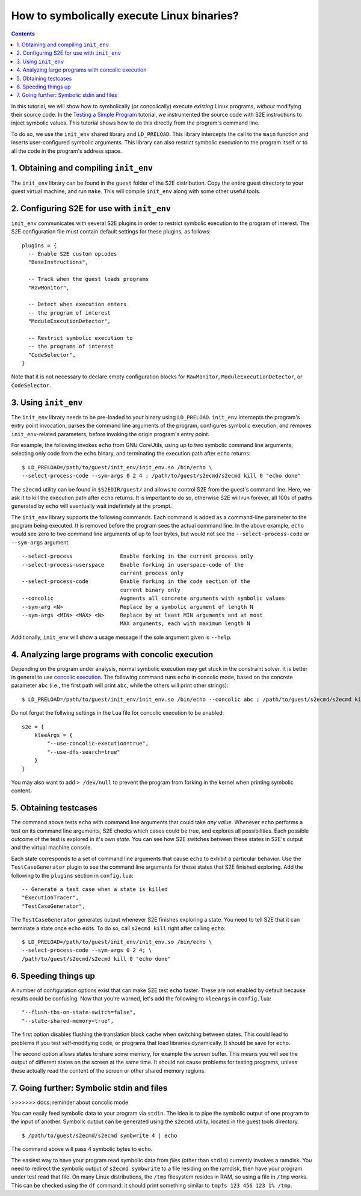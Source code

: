 ===========================================
How to symbolically execute Linux binaries?
===========================================

.. contents::

In this tutorial, we will show how to symbolically (or concolically) execute *existing* Linux programs,
*without* modifying their source code. In the `Testing a Simple Program <../TestingMinimalProgram.html>`_ tutorial,
we instrumented the source code with S2E instructions to inject symbolic values.
This tutorial shows how to do this directly from the program's command line.

To do so, we use the ``init_env`` shared library and ``LD_PRELOAD``.
This library intercepts the call to the ``main`` function and inserts user-configured symbolic arguments.
This library can also restrict symbolic execution to the program itself or to all the code in the program's address space.


1. Obtaining and compiling ``init_env``
---------------------------------------

The ``init_env`` library can be found in the ``guest`` folder of the S2E
distribution. Copy the entire guest directory to your guest virtual machine, and
run ``make``. This will compile ``init_env`` along with some other useful
tools.


2. Configuring S2E for use with ``init_env``
--------------------------------------------

``init_env`` communicates with several S2E plugins in order to restrict
symbolic execution to the program of interest. The S2E configuration
file must contain default settings for these plugins, as follows:

::

    plugins = {
      -- Enable S2E custom opcodes
      "BaseInstructions",

      -- Track when the guest loads programs
      "RawMonitor",

      -- Detect when execution enters
      -- the program of interest
      "ModuleExecutionDetector",

      -- Restrict symbolic execution to
      -- the programs of interest
      "CodeSelector",
    }

Note that it is not necessary to declare empty configuration blocks
for ``RawMonitor``, ``ModuleExecutionDetector``, or ``CodeSelector``.


3. Using ``init_env``
---------------------

The ``init_env`` library needs to be pre-loaded to your binary using
``LD_PRELOAD``. ``init_env`` intercepts the program's entry point invocation, parses
the command line arguments of the program, configures symbolic execution, and removes ``init_env``-related
parameters, before invoking the origin program's entry point.

For example, the following invokes ``echo`` from GNU CoreUtils, using up to two
symbolic command line arguments, selecting only code from the ``echo``
binary, and terminating the execution path after ``echo`` returns::

    $ LD_PRELOAD=/path/to/guest/init_env/init_env.so /bin/echo \
    --select-process-code --sym-args 0 2 4 ; /path/to/guest/s2ecmd/s2ecmd kill 0 "echo done"

The ``s2ecmd`` utility can be found in ``$S2EDIR/guest/`` and allows to control S2E from
the guest's command line. Here, we ask it to kill the execution path after ``echo`` returns.
It is important to do so, otherwise S2E will run forever, all 100s of paths generated by ``echo`` will eventually
wait indefinitely at the prompt.

The ``init_env`` library supports the following commands. Each command is added
as a command-line parameter to the program being executed. It is removed before
the program sees the actual command line. In the above example, ``echo`` would
see zero to two command line arguments of up to four bytes, but would not see
the ``--select-process-code`` or ``--sym-args`` argument.

::

    --select-process               Enable forking in the current process only
    --select-process-userspace     Enable forking in userspace-code of the
                                   current process only
    --select-process-code          Enable forking in the code section of the
                                   current binary only
    --concolic                     Augments all concrete arguments with symbolic values
    --sym-arg <N>                  Replace by a symbolic argument of length N
    --sym-args <MIN> <MAX> <N>     Replace by at least MIN arguments and at most
                                   MAX arguments, each with maximum length N

Additionally, ``init_env`` will show a usage message if the sole argument given
is ``--help``.


4. Analyzing large programs with concolic execution
---------------------------------------------------

Depending on the program under analysis, normal symbolic execution may get stuck in the constraint
solver. It is better in general to use `concolic execution <Concolic.html>`_. The following
command runs ``echo`` in concolic mode, based on the concrete parameter ``abc`` (i.e., the first
path will print ``abc``, while the others will print other strings)::

    $ LD_PRELOAD=/path/to/guest/init_env/init_env.so /bin/echo --concolic abc ; /path/to/guest/s2ecmd/s2ecmd kill 0 "echo done"

Do not forget the follwing settings in the Lua file for concolic execution to be enabled:

::

    s2e = {
        kleeArgs = {
            "--use-concolic-execution=true",
            "--use-dfs-search=true"
        }
    }


You may also want to add ``> /dev/null`` to prevent the program from forking in the kernel
when printing symbolic content.


5. Obtaining testcases
----------------------

The command above tests ``echo`` with command line arguments that could take
*any value*. Whenever ``echo`` performs a test on its command line arguments,
S2E checks which cases could be true, and explores all possibilities. Each
possible outcome of the test is explored in it's own *state*. You can see how
S2E switches between these states in S2E's output and the virtual machine
console.

Each state corresponds to a set of command line arguments that cause ``echo`` to
exhibit a particular behavior. Use the ``TestCaseGenerator`` plugin to see the
command line arguments for those states that S2E finished exploring. Add the
following to the ``plugins`` section in ``config.lua``::

    -- Generate a test case when a state is killed
    "ExecutionTracer",
    "TestCaseGenerator",

The ``TestCaseGenerator`` generates output whenever S2E finishes exploring a
state. You need to tell S2E that it can terminate a state once ``echo`` exits.
To do so, call ``s2ecmd kill`` right after calling ``echo``::

    $ LD_PRELOAD=/path/to/guest/init_env/init_env.so /bin/echo \
    --select-process-code --sym-args 0 2 4; \
    /path/to/guest/s2ecmd/s2ecmd kill 0 "echo done"


6. Speeding things up
---------------------

A number of configuration options exist that can make S2E test ``echo`` faster.
These are not enabled by default because results could be confusing. Now that
you're warned, let's add the following to ``kleeArgs`` in ``config.lua``::

    "--flush-tbs-on-state-switch=false",
    "--state-shared-memory=true",

The first option disables flushing the translation block cache when switching
between states. This could lead to problems if you test self-modifying code, or
programs that load libraries dynamically. It should be save for ``echo``.

The second option allows states to share some memory, for example the screen
buffer. This means you will see the output of different states on the screen at
the same time. It should not cause problems for testing programs, unless these
actually read the content of the screen or other shared memory regions.


7. Going further: Symbolic stdin and files
------------------------------------------
>>>>>>> docs: reminder about concolic mode

You can easily feed symbolic data to your program via ``stdin``.
The idea is to pipe the symbolic output of one program to the input of another.
Symbolic output can be generated using the ``s2ecmd`` utility, located in the
guest tools directory.

::

    $ /path/to/guest/s2ecmd/s2ecmd symbwrite 4 | echo


The command above will pass 4 symbolic bytes to ``echo``.

The easiest way to have your program read symbolic data from *files* (other than
``stdin``) currently involves a ramdisk. You need to redirect the symbolic output
of ``s2ecmd symbwrite`` to a file residing on the ramdisk, then have your program under
test read that file. On many Linux distributions, the ``/tmp`` filesystem resides in
RAM, so using a file in ``/tmp`` works. This can be checked using the ``df``
command: it should print something similar to ``tmpfs 123 456 123 1% /tmp``.
